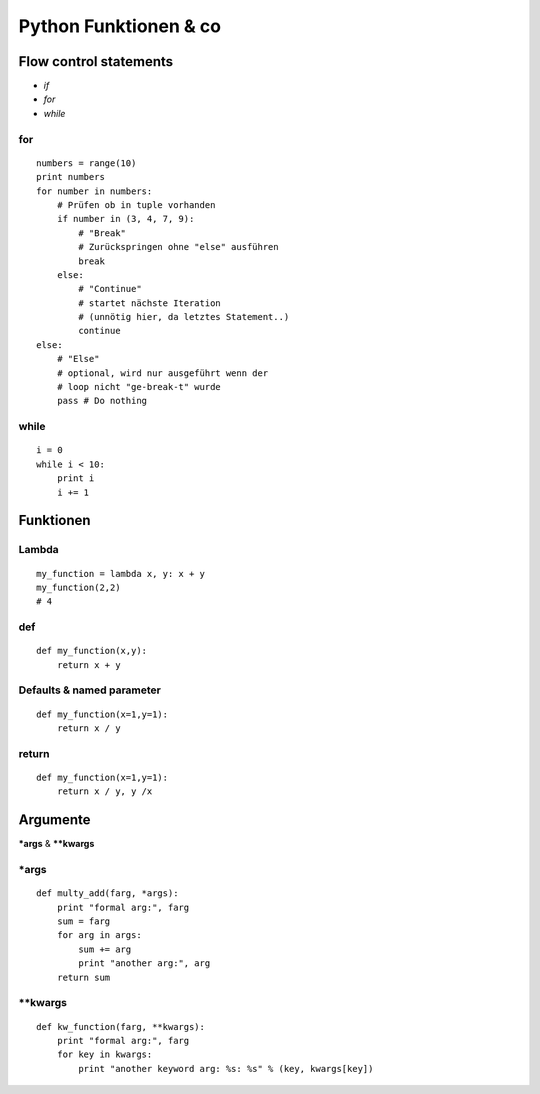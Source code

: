 Python Funktionen & co
######################


Flow control statements
-----------------------

-  *if*
-  *for*
-  *while*

for
~~~

::

    numbers = range(10)
    print numbers
    for number in numbers:
        # Prüfen ob in tuple vorhanden
        if number in (3, 4, 7, 9):
            # "Break"
            # Zurückspringen ohne "else" ausführen
            break
        else:
            # "Continue"
            # startet nächste Iteration
            # (unnötig hier, da letztes Statement..)
            continue
    else:
        # "Else"
        # optional, wird nur ausgeführt wenn der 
        # loop nicht "ge-break-t" wurde
        pass # Do nothing

while
~~~~~

::

    i = 0
    while i < 10:
        print i
        i += 1
        
        
        
        
        
        
        
Funktionen
----------

Lambda
~~~~~~

::

    my_function = lambda x, y: x + y
    my_function(2,2)
    # 4

def
~~~

::

    def my_function(x,y):
        return x + y

Defaults & named parameter
~~~~~~~~~~~~~~~~~~~~~~~~~~

::

    def my_function(x=1,y=1):
        return x / y

return
~~~~~~

::

    def my_function(x=1,y=1):
        return x / y, y /x
        
        
        
        
Argumente
---------

**\*args** & **\*\*kwargs**


\*args
~~~~~~

::

    def multy_add(farg, *args):
        print "formal arg:", farg
        sum = farg
        for arg in args:
            sum += arg
            print "another arg:", arg
        return sum

\*\*kwargs
~~~~~~~~~~

::

    def kw_function(farg, **kwargs):
        print "formal arg:", farg
        for key in kwargs:
            print "another keyword arg: %s: %s" % (key, kwargs[key])